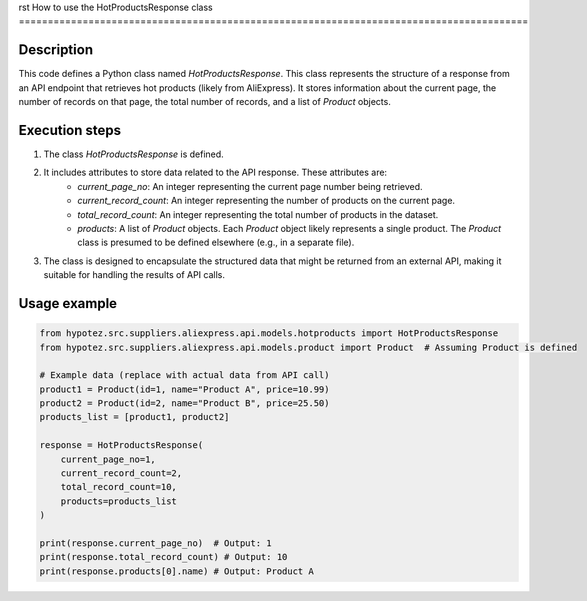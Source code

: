 rst
How to use the HotProductsResponse class
========================================================================================

Description
-------------------------
This code defines a Python class named `HotProductsResponse`.  This class represents the structure of a response from an API endpoint that retrieves hot products (likely from AliExpress).  It stores information about the current page, the number of records on that page, the total number of records, and a list of `Product` objects.

Execution steps
-------------------------
1. The class `HotProductsResponse` is defined.
2. It includes attributes to store data related to the API response. These attributes are:
    - `current_page_no`: An integer representing the current page number being retrieved.
    - `current_record_count`: An integer representing the number of products on the current page.
    - `total_record_count`: An integer representing the total number of products in the dataset.
    - `products`: A list of `Product` objects.  Each `Product` object likely represents a single product. The `Product` class is presumed to be defined elsewhere (e.g., in a separate file).

3. The class is designed to encapsulate the structured data that might be returned from an external API, making it suitable for handling the results of API calls.

Usage example
-------------------------
.. code-block:: python

    from hypotez.src.suppliers.aliexpress.api.models.hotproducts import HotProductsResponse
    from hypotez.src.suppliers.aliexpress.api.models.product import Product  # Assuming Product is defined

    # Example data (replace with actual data from API call)
    product1 = Product(id=1, name="Product A", price=10.99)
    product2 = Product(id=2, name="Product B", price=25.50)
    products_list = [product1, product2]

    response = HotProductsResponse(
        current_page_no=1,
        current_record_count=2,
        total_record_count=10,
        products=products_list
    )

    print(response.current_page_no)  # Output: 1
    print(response.total_record_count) # Output: 10
    print(response.products[0].name) # Output: Product A